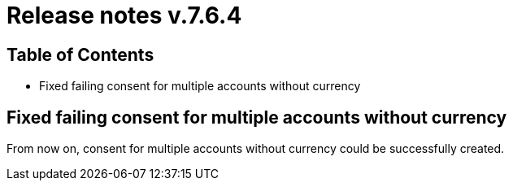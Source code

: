 = Release notes v.7.6.4

== Table of Contents

* Fixed failing consent for multiple accounts without currency

== Fixed failing consent for multiple accounts without currency

From now on, consent for multiple accounts without currency could be successfully created.
